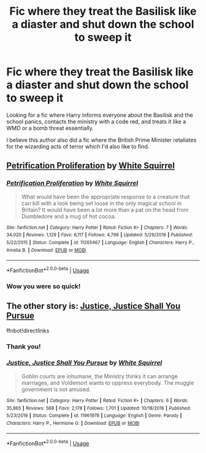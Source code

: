 #+TITLE: Fic where they treat the Basilisk like a diaster and shut down the school to sweep it

* Fic where they treat the Basilisk like a diaster and shut down the school to sweep it
:PROPERTIES:
:Author: throwitallawayplez
:Score: 12
:DateUnix: 1586420780.0
:DateShort: 2020-Apr-09
:FlairText: What's That Fic?
:END:
Looking for a fic where Harry informs everyone about the Basilisk and the school panics, contacts the ministry with a code red, and treats it like a WMD or a bomb threat essentially.

I believe this author also did a fic where the British Prime Minister retaliates for the wizarding acts of terror which I'd also like to find.


** [[https://www.fanfiction.net/s/11265467/1/Petrification-Proliferation][Petrification Proliferation]] by [[https://www.fanfiction.net/u/5339762/White-Squirrel][White Squirrel]]
:PROPERTIES:
:Author: munin295
:Score: 13
:DateUnix: 1586420994.0
:DateShort: 2020-Apr-09
:END:

*** [[https://www.fanfiction.net/s/11265467/1/][*/Petrification Proliferation/*]] by [[https://www.fanfiction.net/u/5339762/White-Squirrel][/White Squirrel/]]

#+begin_quote
  What would have been the appropriate response to a creature that can kill with a look being set loose in the only magical school in Britain? It would have been a lot more than a pat on the head from Dumbledore and a mug of hot cocoa.
#+end_quote

^{/Site/:} ^{fanfiction.net} ^{*|*} ^{/Category/:} ^{Harry} ^{Potter} ^{*|*} ^{/Rated/:} ^{Fiction} ^{K+} ^{*|*} ^{/Chapters/:} ^{7} ^{*|*} ^{/Words/:} ^{34,020} ^{*|*} ^{/Reviews/:} ^{1,129} ^{*|*} ^{/Favs/:} ^{6,117} ^{*|*} ^{/Follows/:} ^{4,796} ^{*|*} ^{/Updated/:} ^{5/29/2016} ^{*|*} ^{/Published/:} ^{5/22/2015} ^{*|*} ^{/Status/:} ^{Complete} ^{*|*} ^{/id/:} ^{11265467} ^{*|*} ^{/Language/:} ^{English} ^{*|*} ^{/Characters/:} ^{Harry} ^{P.,} ^{Amelia} ^{B.} ^{*|*} ^{/Download/:} ^{[[http://www.ff2ebook.com/old/ffn-bot/index.php?id=11265467&source=ff&filetype=epub][EPUB]]} ^{or} ^{[[http://www.ff2ebook.com/old/ffn-bot/index.php?id=11265467&source=ff&filetype=mobi][MOBI]]}

--------------

*FanfictionBot*^{2.0.0-beta} | [[https://github.com/tusing/reddit-ffn-bot/wiki/Usage][Usage]]
:PROPERTIES:
:Author: FanfictionBot
:Score: 1
:DateUnix: 1586421959.0
:DateShort: 2020-Apr-09
:END:


*** Wow you were so quick!
:PROPERTIES:
:Author: throwitallawayplez
:Score: 1
:DateUnix: 1586453706.0
:DateShort: 2020-Apr-09
:END:


** The other story is: [[https://www.fanfiction.net/s/11961978/1/][Justice, Justice Shall You Pursue]]

ffnbot!directlinks
:PROPERTIES:
:Author: asifbaig
:Score: 3
:DateUnix: 1586448260.0
:DateShort: 2020-Apr-09
:END:

*** Thank you!
:PROPERTIES:
:Author: throwitallawayplez
:Score: 2
:DateUnix: 1586453712.0
:DateShort: 2020-Apr-09
:END:


*** [[https://www.fanfiction.net/s/11961978/1/][*/Justice, Justice Shall You Pursue/*]] by [[https://www.fanfiction.net/u/5339762/White-Squirrel][/White Squirrel/]]

#+begin_quote
  Goblin courts are inhumane, the Ministry thinks it can arrange marriages, and Voldemort wants to oppress everybody. The muggle government is not amused.
#+end_quote

^{/Site/:} ^{fanfiction.net} ^{*|*} ^{/Category/:} ^{Harry} ^{Potter} ^{*|*} ^{/Rated/:} ^{Fiction} ^{K+} ^{*|*} ^{/Chapters/:} ^{6} ^{*|*} ^{/Words/:} ^{35,865} ^{*|*} ^{/Reviews/:} ^{568} ^{*|*} ^{/Favs/:} ^{2,178} ^{*|*} ^{/Follows/:} ^{1,701} ^{*|*} ^{/Updated/:} ^{10/18/2016} ^{*|*} ^{/Published/:} ^{5/23/2016} ^{*|*} ^{/Status/:} ^{Complete} ^{*|*} ^{/id/:} ^{11961978} ^{*|*} ^{/Language/:} ^{English} ^{*|*} ^{/Genre/:} ^{Parody} ^{*|*} ^{/Characters/:} ^{Harry} ^{P.,} ^{Hermione} ^{G.} ^{*|*} ^{/Download/:} ^{[[http://www.ff2ebook.com/old/ffn-bot/index.php?id=11961978&source=ff&filetype=epub][EPUB]]} ^{or} ^{[[http://www.ff2ebook.com/old/ffn-bot/index.php?id=11961978&source=ff&filetype=mobi][MOBI]]}

--------------

*FanfictionBot*^{2.0.0-beta} | [[https://github.com/tusing/reddit-ffn-bot/wiki/Usage][Usage]]
:PROPERTIES:
:Author: FanfictionBot
:Score: 1
:DateUnix: 1586448271.0
:DateShort: 2020-Apr-09
:END:
